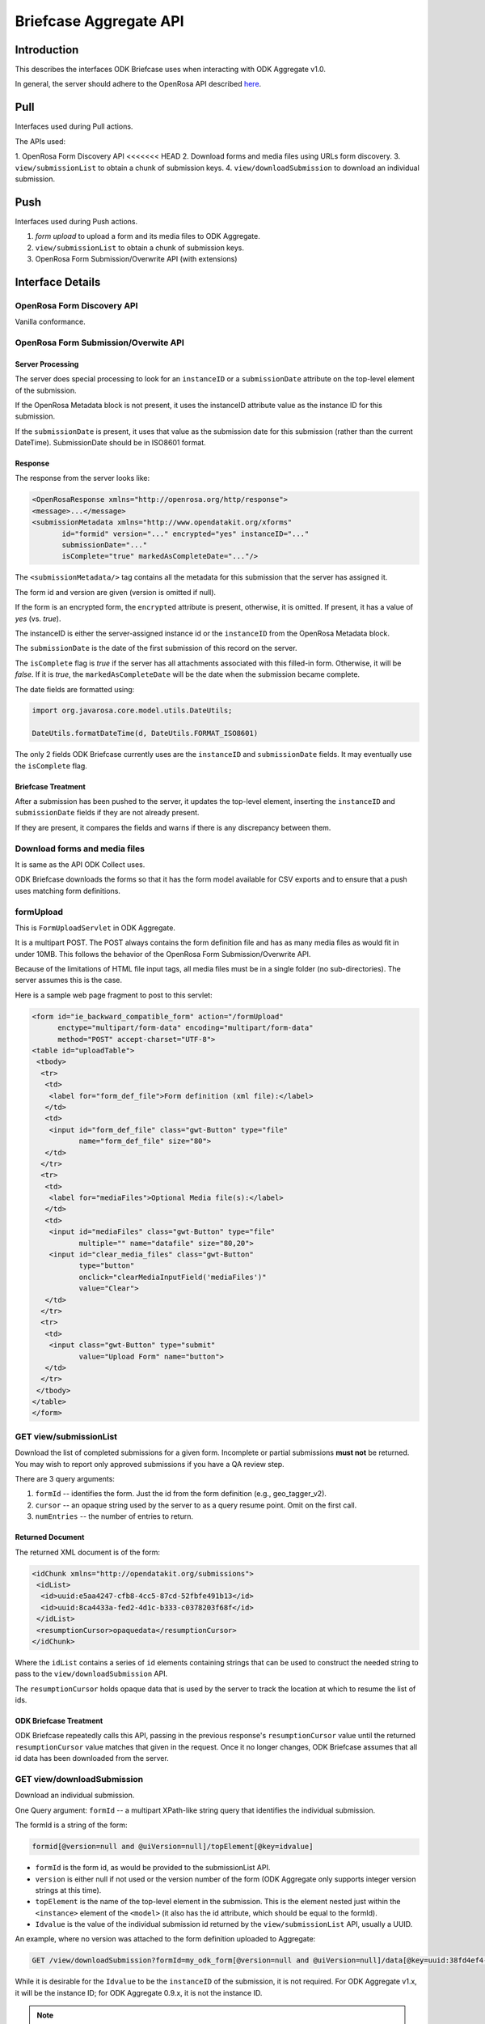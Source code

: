 Briefcase Aggregate API
=========================

.. _introduction:

Introduction
----------------

This describes the interfaces ODK Briefcase uses when interacting with ODK Aggregate v1.0.

In general, the server should adhere to the OpenRosa API described `here <https://bitbucket.org/javarosa/javarosa/wiki/OpenRosaAPI>`_.

.. _pull:

Pull 
------

Interfaces used during Pull actions.

The APIs used:

1. OpenRosa Form Discovery API
<<<<<<< HEAD
2. Download forms and media files using URLs form discovery.
3. ``view/submissionList`` to obtain a chunk of submission keys.
4. ``view/downloadSubmission`` to download an individual submission.

.. _push:

Push
------

Interfaces used during Push actions.

1. *form upload* to upload a form and its media files to ODK Aggregate.
2. ``view/submissionList`` to obtain a chunk of submission keys.
3. OpenRosa Form Submission/Overwrite API (with extensions)

.. _interface-details:

Interface Details
-------------------

.. _openrosa-discover-api:

OpenRosa Form Discovery API
~~~~~~~~~~~~~~~~~~~~~~~~~~~~~

Vanilla conformance.

.. _openrosa-submit-api:

OpenRosa Form Submission/Overwite API
~~~~~~~~~~~~~~~~~~~~~~~~~~~~~~~~~~~~~~~

Server Processing
"""""""""""""""""""

The server does special processing to look for an ``instanceID`` or a ``submissionDate`` attribute on the top-level element of the submission.

If the OpenRosa Metadata block is not present, it uses the instanceID attribute value as the instance ID for this submission.

If the ``submissionDate`` is present, it uses that value as the submission date for this submission (rather than the current DateTime). SubmissionDate should be in ISO8601 format.

Response
"""""""""

The response from the server looks like:

.. code-block:: XML

    <OpenRosaResponse xmlns="http://openrosa.org/http/response">
    <message>...</message>
    <submissionMetadata xmlns="http://www.opendatakit.org/xforms"
           id="formid" version="..." encrypted="yes" instanceID="..." 
           submissionDate="..." 
           isComplete="true" markedAsCompleteDate="..."/>

The ``<submissionMetadata/>`` tag contains all the metadata for this submission that the server has assigned it.

The form id and version are given (version is omitted if null).

If the form is an encrypted form, the ``encrypted`` attribute is present, otherwise, it is omitted. If present, it has a value of *yes* (vs. *true*).

The instanceID is either the server-assigned instance id or the ``instanceID`` from the OpenRosa Metadata block.

The ``submissionDate`` is the date of the first submission of this record on the server.

The ``isComplete`` flag is *true* if the server has all attachments associated with this filled-in form. Otherwise, it will be *false*. If it is *true*, the ``markedAsCompleteDate`` will be the date when the submission became complete.

The date fields are formatted using:

.. code-block:: java

    import org.javarosa.core.model.utils.DateUtils;

    DateUtils.formatDateTime(d, DateUtils.FORMAT_ISO8601)

The only 2 fields ODK Briefcase currently uses are the ``instanceID`` and ``submissionDate`` fields. It may eventually use the ``isComplete`` flag.

Briefcase Treatment
"""""""""""""""""""""

After a submission has been pushed to the server, it updates the top-level element, inserting the ``instanceID`` and ``submissionDate`` fields if they are not already present.

If they are present, it compares the fields and warns if there is any discrepancy between them.

.. _download-forms:

Download forms and media files
~~~~~~~~~~~~~~~~~~~~~~~~~~~~~~~~

It is same as the API ODK Collect uses.

ODK Briefcase downloads the forms so that it has the form model available for CSV exports and to ensure that a push uses matching form definitions.

.. _formupload:

formUpload
~~~~~~~~~~~~

This is ``FormUploadServlet`` in ODK Aggregate.

It is a multipart POST. The POST always contains the form definition file and has as many media files as would fit in under 10MB. This follows the behavior of the OpenRosa Form Submission/Overwrite API.

Because of the limitations of HTML file input tags, all media files must be in a single folder (no sub-directories). The server assumes this is the case.

Here is a sample web page fragment to post to this servlet:

.. code-block:: XML

    <form id="ie_backward_compatible_form" action="/formUpload" 
          enctype="multipart/form-data" encoding="multipart/form-data" 
          method="POST" accept-charset="UTF-8">
    <table id="uploadTable">
     <tbody>
      <tr>
       <td>
        <label for="form_def_file">Form definition (xml file):</label>
       </td>
       <td>
        <input id="form_def_file" class="gwt-Button" type="file" 
               name="form_def_file" size="80">
       </td>
      </tr>
      <tr>
       <td>
        <label for="mediaFiles">Optional Media file(s):</label>
       </td>
       <td>
        <input id="mediaFiles" class="gwt-Button" type="file" 
               multiple="" name="datafile" size="80,20">
        <input id="clear_media_files" class="gwt-Button" 
               type="button" 
               onclick="clearMediaInputField('mediaFiles')" 
               value="Clear">
       </td>
      </tr>
      <tr>
       <td>
        <input class="gwt-Button" type="submit" 
               value="Upload Form" name="button">
       </td>
      </tr>
     </tbody>
    </table>
    </form>

.. _get-submissionlist:

GET view/submissionList
~~~~~~~~~~~~~~~~~~~~~~~~~~

Download the list of completed submissions for a given form. Incomplete or partial submissions **must not** be returned. You may wish to report only approved submissions if you have a QA review step.

There are 3 query arguments:

1. ``formId`` -- identifies the form. Just the id from the form definition (e.g., geo_tagger_v2).
2. ``cursor`` -- an opaque string used by the server to as a query resume point. Omit on the first call.
3. ``numEntries`` -- the number of entries to return.

Returned Document
"""""""""""""""""""

The returned XML document is of the form:

.. code-block:: xml

    <idChunk xmlns="http://opendatakit.org/submissions">
     <idList>
      <id>uuid:e5aa4247-cfb8-4cc5-87cd-52fbfe491b13</id>
      <id>uuid:8ca4433a-fed2-4d1c-b333-c0378203f68f</id>
     </idList>
     <resumptionCursor>opaquedata</resumptionCursor>
    </idChunk>

Where the ``idList`` contains a series of ``id`` elements containing strings that can be used to construct the needed string to pass to the ``view/downloadSubmission`` API.

The ``resumptionCursor`` holds opaque data that is used by the server to track the location at which to resume the list of ids.

ODK Briefcase Treatment
"""""""""""""""""""""""""

ODK Briefcase repeatedly calls this API, passing in the previous response's ``resumptionCursor`` value until the returned ``resumptionCursor`` value matches that given in the request. Once it no longer changes, ODK Briefcase assumes that all id data has been downloaded from the server.

.. _get-downloadsubmission:

GET view/downloadSubmission
~~~~~~~~~~~~~~~~~~~~~~~~~~~~~

Download an individual submission.

One Query argument: ``formId`` -- a multipart XPath-like string query that identifies the individual submission.

The formId is a string of the form:

.. code-block:: XML

    formid[@version=null and @uiVersion=null]/topElement[@key=idvalue]


- ``formId`` is the form id, as would be provided to the submissionList API. 
- ``version`` is either null if not used or the version number of the form (ODK Aggregate only supports integer version strings at this time). 
- ``topElement`` is the name of the top-level element in the submission. This is the element nested just within the ``<instance>`` element of the ``<model>`` (it also has the id attribute, which should be equal to the formId). 
- ``Idvalue`` is the value of the individual submission id returned by the ``view/submissionList``    API, usually a UUID.

An example, where no version was attached to the form definition uploaded to Aggregate:

.. code-block:: XML

    GET /view/downloadSubmission?formId=my_odk_form[@version=null and @uiVersion=null]/data[@key=uuid:38fd4ef4-28b9-441e-a818-dd8cbe514b2c]

While it is desirable for the ``Idvalue`` to be the ``instanceID`` of the submission, it is not required. For ODK Aggregate v1.x, it will be the instance ID; for ODK Aggregate 0.9.x, it is not the instance ID.

.. note::

  ``formId`` may be a URL (since it might be a xmlns), so when parsing this query parameter, it is safest to find the last instance of ``@version`` and split the string at that location. In any case, it is your string to parse and interpret for your server configuration.

Response Document
"""""""""""""""""""

The response is of the form:

.. code-block:: XML

    <submission xmlns="http://opendatakit.org/submissions"
                xmlns:orx="http://openrosa.org/xforms" >
     <data>
       ...reconstructed submission XML...
     </data>
     <mediaFile>
       <fileName>...</fileName>
       <hash>md5:...</hash>
       <downloadUrl>...</downloadUrl>
     </mediaFile>
     ...repeat as needed...
    </submission>

The ``<mediaFile>`` tag has the same interpretation as it does in the OpenRosa Form Listing API's manifest XML.

The reconstructed submission XML generally does not respect the namespaces of the original form definition. As a special case, if it finds a form group that could be interpreted as the OpenRosa Metadata block, it does use the ``orx`` namespace for that.

Like the ``<submissionMetadata>`` tag on the Form Submission/Overwrite API response, the top-level element in the submission XML contains all the metadata fields supplied by the server.